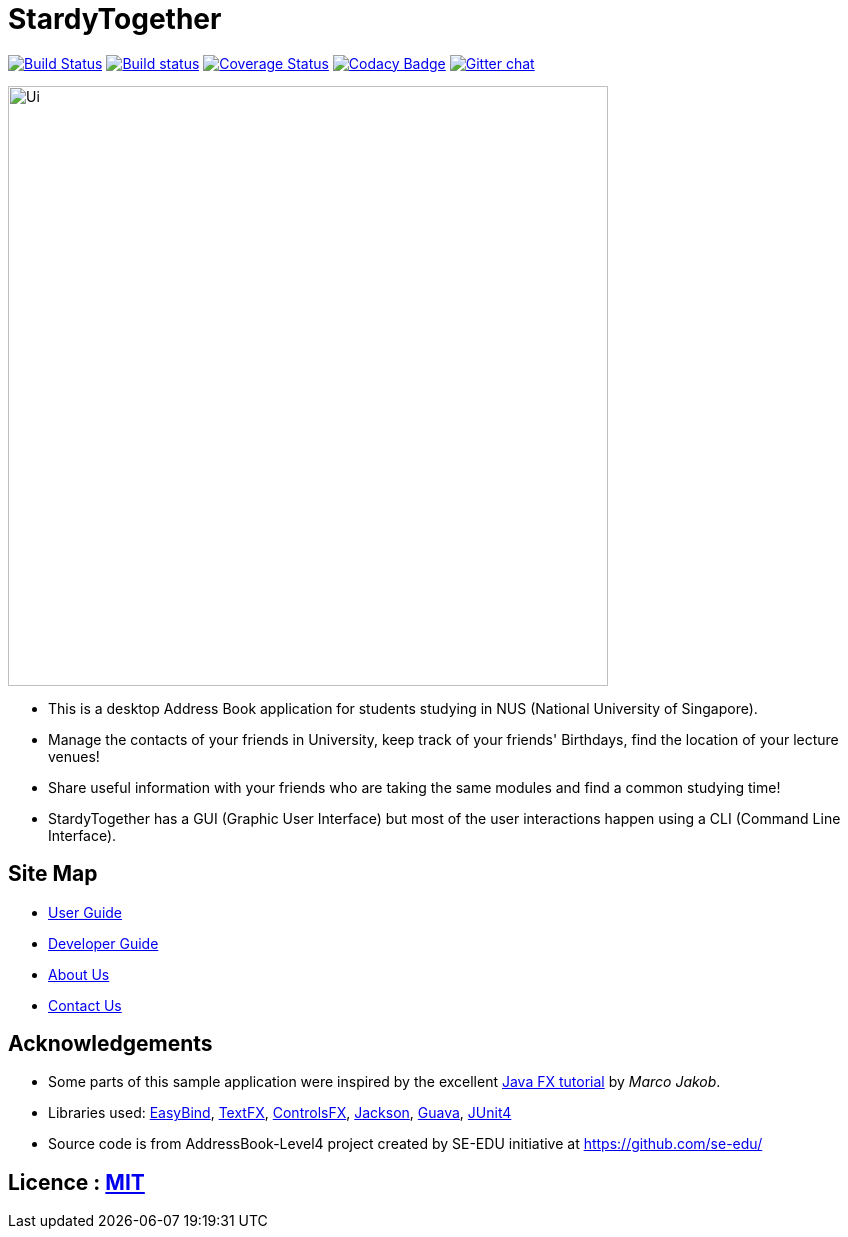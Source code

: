 = StardyTogether
ifdef::env-github,env-browser[:relfileprefix: docs/]

https://travis-ci.org/CS2103JAN2018-W11-B4/main[image:https://travis-ci.org/CS2103JAN2018-W11-B4/main.svg?branch=master[Build Status]]
https://ci.appveyor.com/project/damithc/addressbook-level4[image:https://ci.appveyor.com/api/projects/status/3boko2x2vr5cc3w2?svg=true[Build status]]
https://coveralls.io/github/CS2103JAN2018-W11-B4/addressbook-level4?branch=master[image:https://coveralls.io/repos/github/CS2103JAN2018-W11-B4/addressbook-level4/badge.svg?branch=master[Coverage Status]]
https://app.codacy.com/app/yeggasd/main[image:https://api.codacy.com/project/badge/Grade/81c0e706007944e881b2290412d87325[Codacy Badge]]
https://gitter.im/se-edu/Lobby[image:https://badges.gitter.im/se-edu/Lobby.svg[Gitter chat]]

ifdef::env-github[]
image::docs/images/Ui.png[width="600"]
endif::[]

ifndef::env-github[]
image::images/Ui.png[width="600"]
endif::[]

* This is a desktop Address Book application for students studying in NUS (National University of Singapore).
* Manage the contacts of your friends in University, keep track of your friends' Birthdays, find the location of your lecture venues!
* Share useful information with your friends who are taking the same modules and find a common studying time!
* StardyTogether has a GUI (Graphic User Interface) but most of the user interactions happen using a CLI (Command Line Interface).

== Site Map

* <<UserGuide#, User Guide>>
* <<DeveloperGuide#, Developer Guide>>
* <<AboutUs#, About Us>>
* <<ContactUs#, Contact Us>>

== Acknowledgements

* Some parts of this sample application were inspired by the excellent http://code.makery.ch/library/javafx-8-tutorial/[Java FX tutorial] by
_Marco Jakob_.
* Libraries used: https://github.com/TomasMikula/EasyBind[EasyBind], https://github.com/TestFX/TestFX[TextFX], https://bitbucket.org/controlsfx/controlsfx/[ControlsFX], https://github.com/FasterXML/jackson[Jackson], https://github.com/google/guava[Guava], https://github.com/junit-team/junit4[JUnit4]
* Source code is from AddressBook-Level4 project created by SE-EDU initiative at https://github.com/se-edu/

== Licence : link:LICENSE[MIT]
